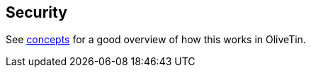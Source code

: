 [#auth]
== Security

See <<auth-concepts,concepts>> for a good overview of how this works in OliveTin. 

